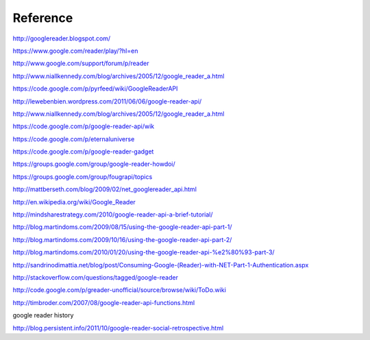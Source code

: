 Reference
===========================================

http://googlereader.blogspot.com/

https://www.google.com/reader/play/?hl=en

http://www.google.com/support/forum/p/reader
 
http://www.niallkennedy.com/blog/archives/2005/12/google_reader_a.html

https://code.google.com/p/pyrfeed/wiki/GoogleReaderAPI

http://lewebenbien.wordpress.com/2011/06/06/google-reader-api/

http://www.niallkennedy.com/blog/archives/2005/12/google_reader_a.html

https://code.google.com/p/google-reader-api/wik

https://code.google.com/p/eternaluniverse

https://code.google.com/p/google-reader-gadget

https://groups.google.com/group/google-reader-howdoi/

https://groups.google.com/group/fougrapi/topics

http://mattberseth.com/blog/2009/02/net_googlereader_api.html

http://en.wikipedia.org/wiki/Google_Reader

http://mindsharestrategy.com/2010/google-reader-api-a-brief-tutorial/

http://blog.martindoms.com/2009/08/15/using-the-google-reader-api-part-1/

http://blog.martindoms.com/2009/10/16/using-the-google-reader-api-part-2/

http://blog.martindoms.com/2010/01/20/using-the-google-reader-api-%e2%80%93-part-3/

http://sandrinodimattia.net/blog/post/Consuming-Google-(Reader)-with-NET-Part-1-Authentication.aspx

http://stackoverflow.com/questions/tagged/google-reader

http://code.google.com/p/greader-unofficial/source/browse/wiki/ToDo.wiki

http://timbroder.com/2007/08/google-reader-api-functions.html

google reader history

http://blog.persistent.info/2011/10/google-reader-social-retrospective.html
 
